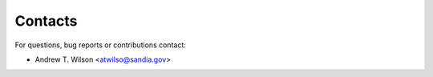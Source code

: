 Contacts
========

For questions, bug reports or contributions contact:

* Andrew T. Wilson <atwilso@sandia.gov>
